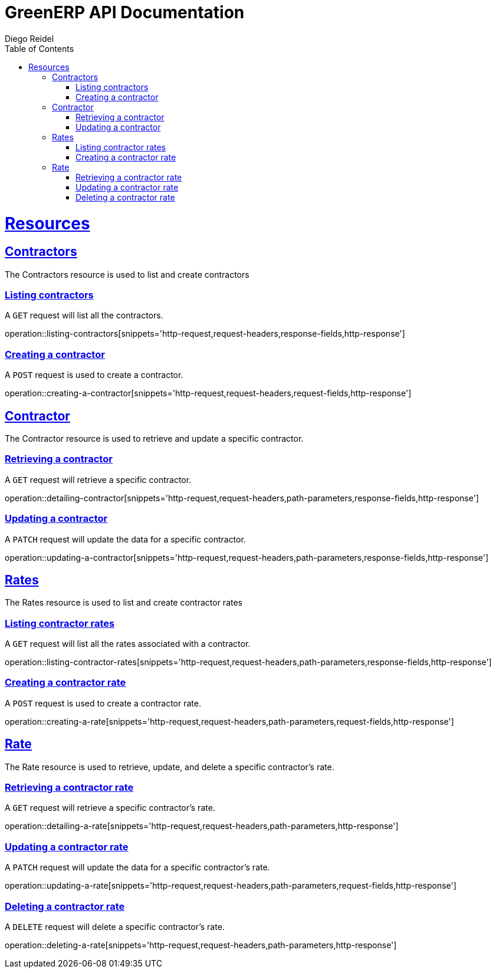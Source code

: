 = GreenERP API Documentation
Diego Reidel
:operation-curl-request-title: Example request
:operation-httpie-request-title: Example request
:operation-http-response-title: Example response
:doctype: book
:icons: font
:source-highlighter: highlightjs
:toc: left
:toclevels: 4
:sectlinks:

[[resources]]
= Resources

[[resources_contractors]]
== Contractors

The Contractors resource is used to list and create contractors

=== Listing contractors

A `GET` request will list all the contractors.

operation::listing-contractors[snippets='http-request,request-headers,response-fields,http-response']

=== Creating a contractor
A `POST` request is used to create a contractor.

operation::creating-a-contractor[snippets='http-request,request-headers,request-fields,http-response']

[[resources_contractor]]
== Contractor
The Contractor resource is used to retrieve and update a specific contractor.

=== Retrieving a contractor
A `GET` request will retrieve a specific contractor.

operation::detailing-contractor[snippets='http-request,request-headers,path-parameters,response-fields,http-response']

=== Updating a contractor
A `PATCH` request will update the data for a specific contractor.

operation::updating-a-contractor[snippets='http-request,request-headers,path-parameters,response-fields,http-response']



[[resources_rates]]
== Rates

The Rates resource is used to list and create contractor rates

=== Listing contractor rates

A `GET` request will list all the rates associated with a contractor.

operation::listing-contractor-rates[snippets='http-request,request-headers,path-parameters,response-fields,http-response']

=== Creating a contractor rate
A `POST` request is used to create a contractor rate.

operation::creating-a-rate[snippets='http-request,request-headers,path-parameters,request-fields,http-response']

[[resources_rate]]
== Rate
The Rate resource is used to retrieve, update, and delete a specific contractor's rate.

=== Retrieving a contractor rate
A `GET` request will retrieve a specific contractor's rate.

operation::detailing-a-rate[snippets='http-request,request-headers,path-parameters,http-response']


=== Updating a contractor rate
A `PATCH` request will update the data for a specific contractor's rate.

operation::updating-a-rate[snippets='http-request,request-headers,path-parameters,request-fields,http-response']

=== Deleting a contractor rate
A `DELETE` request will delete a specific contractor's rate.

operation::deleting-a-rate[snippets='http-request,request-headers,path-parameters,http-response']
